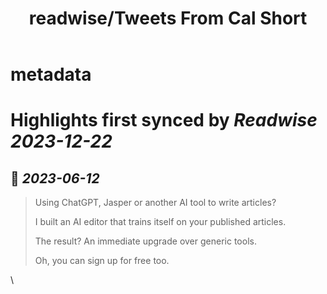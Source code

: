 :PROPERTIES:
:title: readwise/Tweets From Cal Short
:END:


* metadata
:PROPERTIES:
:author: [[imcalshort on Twitter]]
:full-title: "Tweets From Cal Short"
:category: [[tweets]]
:url: https://twitter.com/imcalshort
:image-url: https://pbs.twimg.com/profile_images/1596997586338054144/l7fsHW0S.jpg
:END:

* Highlights first synced by [[Readwise]] [[2023-12-22]]
** 📌 [[2023-06-12]]
#+BEGIN_QUOTE
Using ChatGPT, Jasper or another AI tool to write articles?

I built an AI editor that trains itself on your published articles.

The result? An immediate upgrade over generic tools.

Oh, you can sign up for free too. 
#+END_QUOTE\